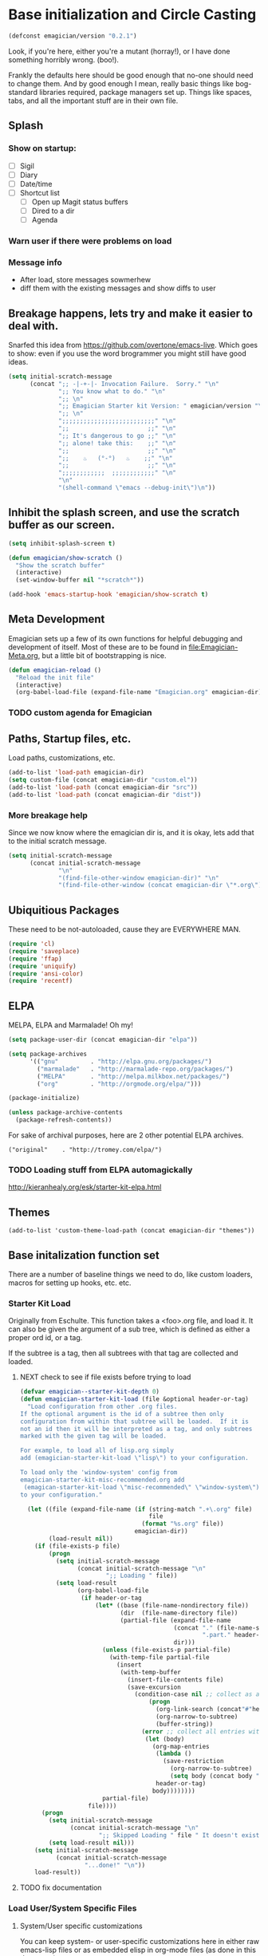 * Base initialization and Circle Casting

#+begin_src emacs-lisp
(defconst emagician/version "0.2.1")
#+end_src

  Look, if you're here, either you're a mutant (horray!), or I have
  done something horribly wrong. (boo!).

  Frankly the defaults here should be good enough that no-one should
  need to change them.  And by good enough I mean, really basic things
  like bog-standard libraries required, package managers set up.
  Things like spaces, tabs, and all the important stuff are in their
  own file.

** Splash 

*** Show on startup:
   	- [ ] Sigil
   	- [ ] Diary
   	- [ ] Date/time
   	- [ ] Shortcut list
      - [ ] Open up Magit status buffers
      - [ ] Dired to a dir
      - [ ] Agenda
*** Warn user if there were problems on load 

*** Message info
	- After load, store messages sowmerhew
	- diff them with the existing messages and show diffs to user

** Breakage happens, lets try and make it easier to deal with.
   Snarfed this idea from https://github.com/overtone/emacs-live.
   Which goes to show: even if you use the word brogrammer you might
   still have good ideas.

#+begin_src emacs-lisp
  (setq initial-scratch-message
        (concat ";; -|-+-|- Invocation Failure.  Sorry." "\n"
                ";; You know what to do." "\n"
                ";; \n"
                ";; Emagician Starter kit Version: " emagician/version "\n"
                ";; \n"
                ";;;;;;;;;;;;;;;;;;;;;;;;;;" "\n"
                ";;                      ;;" "\n"      
                ";; It's dangerous to go ;;" "\n"
                ";; alone! take this:    ;;" "\n"
                ";;                      ;;" "\n"
                ";;    ♨   (°-°)   ♨    ;;" "\n"
                ";;                      ;;" "\n"
                ";;;;;;;;;;;;  ;;;;;;;;;;;;" "\n"
                "\n"
                "(shell-command \"emacs --debug-init\")\n"))                
#+end_src  

** Inhibit the splash screen, and use the scratch buffer as our screen.
#+begin_src emacs-lisp
  (setq inhibit-splash-screen t)
  
  (defun emagician/show-scratch ()
    "Show the scratch buffer"
    (interactive)
    (set-window-buffer nil "*scratch*"))
  
  (add-hook 'emacs-startup-hook 'emagician/show-scratch t)
#+end_src
** Meta Development

   Emagician sets up a few of its own functions for helpful debugging
   and development of itself.  Most of these are to be found in
   [[file:Emagician-Meta.org]], but a little bit of bootstrapping is nice.

#+begin_src emacs-lisp
(defun emagician-reload ()
  "Reload the init file"
  (interactive)
  (org-babel-load-file (expand-file-name "Emagician.org" emagician-dir)))
#+end_src

*** TODO custom agenda for Emagician

** Paths, Startup files, etc.

   Load paths, customizations, etc.
#+begin_src emacs-lisp
(add-to-list 'load-path emagician-dir)
(setq custom-file (concat emagician-dir "custom.el"))
(add-to-list 'load-path (concat emagician-dir "src"))
(add-to-list 'load-path (concat emagician-dir "dist"))
#+end_src

*** More breakage help
	Since we now know where the emagician dir is, and it is okay, lets add that to the initial scratch message.

#+begin_src emacs-lisp
  (setq initial-scratch-message 
        (concat initial-scratch-message
                "\n"
                "(find-file-other-window emagician-dir)" "\n"
                "(find-file-other-window (concat emagician-dir \"*.org\") t)" "\n"))
#+end_src

** Ubiquitious Packages

   These need to be not-autoloaded, cause they are EVERYWHERE MAN.

#+begin_src emacs-lisp
    (require 'cl)
    (require 'saveplace)
    (require 'ffap)
    (require 'uniquify)
    (require 'ansi-color)
    (require 'recentf)
#+end_src

** ELPA 
   MELPA, ELPA and Marmalade!  Oh my!

#+begin_src emacs-lisp
    (setq package-user-dir (concat emagician-dir "elpa"))
    
    (setq package-archives
          '(("gnu"         . "http://elpa.gnu.org/packages/")
            ("marmalade"   . "http://marmalade-repo.org/packages/")
            ("MELPA"       . "http://melpa.milkbox.net/packages/")
            ("org"         . "http://orgmode.org/elpa/")))
    
    (package-initialize)
    
    (unless package-archive-contents
      (package-refresh-contents))
#+end_src


   For sake of archival purposes, here are 2 other potential ELPA
   archives.

#+begin_example
            ("original"    . "http://tromey.com/elpa/")
#+end_example

*** TODO Loading stuff from ELPA automagickally
    http://kieranhealy.org/esk/starter-kit-elpa.html
** Themes
#+begin_src emacs_lisp
(add-to-list 'custom-theme-load-path (concat emagician-dir "themes"))
#+end_src 
** Base initalization function set

   There are a number of baseline things we need to do, like custom loaders, macros for setting up hooks, etc. etc.

*** Starter Kit Load

   Originally from Eschulte.  This function takes a <foo>.org file,
   and load it.  It can also be given the argument of a sub tree, which 
   is defined as either a proper ord id, or a tag. 

   If the subtree is a tag, then all subtrees with that tag are collected and loaded.
**** NEXT check to see if file exists before trying to load 
#+name: starter-kit-load
#+begin_src emacs-lisp
  (defvar emagician--starter-kit-depth 0)
  (defun emagician-starter-kit-load (file &optional header-or-tag)
    "Load configuration from other .org files.
  If the optional argument is the id of a subtree then only
  configuration from within that subtree will be loaded.  If it is
  not an id then it will be interpreted as a tag, and only subtrees
  marked with the given tag will be loaded.
  
  For example, to load all of lisp.org simply
  add (emagician-starter-kit-load \"lisp\") to your configuration.
  
  To load only the 'window-system' config from
  emagician-starter-kit-misc-recommended.org add
   (emagican-starter-kit-load \"misc-recommended\" \"window-system\")
  to your configuration."
  
    (let ((file (expand-file-name (if (string-match ".+\.org" file)
                                      file
                                    (format "%s.org" file))
                                  emagician-dir))
          (load-result nil))
      (if (file-exists-p file)
          (progn
            (setq initial-scratch-message 
                  (concat initial-scratch-message "\n"
                          ";; Loading " file))
            (setq load-result
                  (org-babel-load-file
                   (if header-or-tag
                       (let* ((base (file-name-nondirectory file))
                              (dir  (file-name-directory file))
                              (partial-file (expand-file-name
                                             (concat "." (file-name-sans-extension base)
                                                     ".part." header-or-tag ".org")
                                             dir)))
                         (unless (file-exists-p partial-file)
                           (with-temp-file partial-file
                             (insert
                              (with-temp-buffer
                                (insert-file-contents file)
                                (save-excursion
                                  (condition-case nil ;; collect as a header
                                      (progn
                                        (org-link-search (concat"#"header-or-tag))
                                        (org-narrow-to-subtree)
                                        (buffer-string))
                                    (error ;; collect all entries with as tags
                                     (let (body)
                                       (org-map-entries
                                        (lambda ()
                                          (save-restriction
                                            (org-narrow-to-subtree)
                                            (setq body (concat body "\n" (buffer-string)))))
                                        header-or-tag)
                                       body))))))))
                         partial-file)
                     file))))
        (progn 
          (setq initial-scratch-message
                (concat initial-scratch-message "\n"
                        ";; Skipped Loading " file " It doesn't exist!"))
          (setq load-result nil)))
      (setq initial-scratch-message 
            (concat initial-scratch-message
                    "...done!" "\n"))
      load-result))
  
#+end_src
**** TODO fix documentation 
*** Load User/System Specific Files
***** System/User specific customizations
You can keep system- or user-specific customizations here in either
raw emacs-lisp files or as embedded elisp in org-mode files (as done
in this document).

You can keep elisp source in the =src= directory.  Packages loaded
from here will override those installed by ELPA.  This is useful if
you want to track the development versions of a project, or if a
project is not in elpa.

After we've loaded all the Starter Kit defaults, lets load the User's stuff.
#+name: starter-kit-load-files
#+begin_src emacs-lisp
(when nil
  (flet ((sk-load (base)
           (let* ((path          (expand-file-name base emagician-dir))
                  (literate      (concat path ".org"))
                  (encrypted-org (concat path ".org.gpg"))
                  (plain         (concat path ".el"))
                  (encrypted-el  (concat path ".el.gpg")))
             (cond
              ((file-exists-p encrypted-org) (org-babel-load-file encrypted-org))
              ((file-exists-p encrypted-el)  (load encrypted-el))
              ((file-exists-p literate)      (org-babel-load-file literate))
              ((file-exists-p plain)         (load plain)))))
         (remove-extension (name)
           (string-match "\\(.*?\\)\.\\(org\\(\\.el\\)?\\|el\\)\\(\\.gpg\\)?$" name)
           (match-string 1 name)))
    (let ((elisp-dir (expand-file-name "src" emagician-dir))
          (user-dir (expand-file-name user-login-name emagician-dir)))
      ;; add the src directory to the load path
      (add-to-list 'load-path elisp-dir)
      ;; load specific files
      (when (file-exists-p elisp-dir)
        (let ((default-directory elisp-dir))
          (normal-top-level-add-subdirs-to-load-path)))
      ;; load system-specific config
      (sk-load system-name)
      ;; load user-specific config
      (sk-load user-login-name)
      ;; load any files in the user's directory
      (when (file-exists-p user-dir)
        (add-to-list 'load-path user-dir)
        (mapc #'sk-load
              (remove-duplicates
               (mapcar #'remove-extension
                       (directory-files user-dir t ".*\.\\(org\\|el\\)\\(\\.gpg\\)?$"))
               :test #'string=)))))
)
#+end_src

*** Settings from M-x customize
#+name: m-x-customize-customizations
#+begin_src emacs-lisp
  (load custom-file 'noerror)
#+end_src

* Starter Kit Core
As with the other starter kit, there are some fundamentals that need
to be delt with. 
** Write hook macro
   - name, hook to hook into, arguments, body
   -> hook function defined, and added

#+begin_src emacs-lisp
  (defmacro emagician/defhook (name hook &rest b)
    (let* ((docp (stringp (car b)))
           (body (if docp (cdr b) b)))
      `(progn 
         (defun ,name () 
           ,(concat (if docp (car b) "Not Documented\n") "\nEmagically defined with emagician/defhook.")
           ,@body)
         (add-hook (quote ,hook) (quote ,name)))))
  
#+end_src

(macroexpand '(emagician/defhook name hook "docstring" body))
(progn (defun name nil "docstring
Emagically defined with emagician/defhook." body) (add-hook (quote hook) (quote name)))


*** NEXT write tests
*** NEXT fix indentation 
*** NEXT fix slightly shoddy implementation to not suck. 
** TODO write a mode-specific-hook macro.
   i.e. (if (eq major-mode ...) ...)
*** NEXT write macro
*** TODO write tests
** Basic hook functions and macros
*** defhook 
*** emagician/minor-in-major-mode 
   This macro will help build your turn-on-minor-mode functions that are so helpful, and automagickally add them to a major mode.  It won't try to re-define the turn-on mode if it is already defined.

#+begin_src emacs-lisp
      (defmacro emagician-minor-in-major-mode (major-mode minor-mode)
        (let ((turn-on-symbol (intern (concat "turn-on-" (symbol-name minor-mode)))))
          (list
           'progn 
           (when (not (fboundp turn-on-symbol))
             `(defun ,turn-on-symbol ()
                "Automagickally generated by emagicians starter kit."
                (,minor-mode +1)))
           `(add-hook ,major-mode ,minor-mode))))
    
    (ert-deftest emagician-test-minor-in-major-mode ()
      "emagician-minor-in-major macro test"
      (should (equal (macroexpand '(emagician-minor-in-major-mode elisp-mode paredit-mode))
                     '(progn (defun turn-on-paredit-mode "Automagickally generated by emagicians starter kit." (paredit-mode +1))
                             (add-hook elisp-mode paredit-mode)))))
    
#+end_src

*** Key Definition Hooks

   Bit of a crappy definition here, but it's something.  This can be probably better handled.
**** TODO broken. need to fix. 
#+begin_src emacs-lisp
    (defmacro emagician/define-mode-key (mode-name key command)
      (let ((define-key-fname (make-symbol (concat (symbol-name mode-name)
                                                   "-key-<"
                                                   (replace-regexp-in-string "\s"
                                                                             "_"
                                                                             (key-description key))
                                                   ">-"
                                                   (symbol-name command)
                                                   "-hook"))))
        `(progn
           (defun ,define-key-fname ()
             ,(concat "Automatically generated hook function. Binds " key " to " (symbol-name command))
             (define-key ,(make-symbol (concat (symbol-name mode-name) "-map")) ,key ,command))
           (add-hook (quote ,(make-symbol (concat (symbol-name mode-name) "-hook"))) 
                     (quote ,define-key-fname)))))
  
  (when nil
    (pp (macroexpand '(emagician/define-mode-key org-mode (kbd "C-SPC") foo)))
(progn
  (defun org-mode-key-<<kbd>_C-SPC>-foo-hook nil "Automatically generated hook function by Emagician/Starter/kit"
	(define-key org-mode-map
	  (kbd "C-SPC")
	  foo))
  (add-hook 'org-mode-hook 'org-mode-key-<<kbd>_C-SPC>-foo-hook))

"(progn
  (defun org-mode-key-<<kbd>_C-SPC>-foo-hook nil \"Automatically generated hook function\"
	(define-key org-mode-map
	  (kbd \"C-SPC\")
	  foo))
  (add-hook 'org-mode-hook 'org-mode-key-<<kbd>_C-SPC>-foo-hook))
" 
  )
#+end_src
**** TODO Figure out if this needs to be optimized
**** TODO make a new definition to build a custom command
** Required Package handling

   Instead of having to front-load packages like paredit, slime, etc.   why can't they be auto-installed as needed?  That's what this does.

   This is so that required packages can be properly loaclized.
#+begin_src emacs-lisp
  (defun emagician-expect-package (package)
    "If the named PACKAGE isn't currently installed, install it"
    (unless (package-installed-p package)
      (package-install package)))  
#+end_src

*** TODO make it check an internet connection before installing

** TODO figure out if an executeable exists, and do stuff based on that
*** NEXT browse info to see if that functionality exists
*** TODO Write case for pdflatex: [[file:darwin.org::*You%20will%20want%20to%20get%20the%20latest%20version%20of%20mactex%20to%20make%20this%20go:][file:darwin.org::*You will want to get the latest version of mactex to make this go:]]
** Paths in emacs can be a little wonky.  A lot wonky on OSX.  Contend with that.
#+begin_src emacs-lisp
    (defun emagician/add-to-path (path &rest front)
      "Adds PATH to the PATH env variable, eshell-path-env as well as exec-path.
  If FRONT is non nil, then PATH will be prepended to the env and shell vars.  
  The exec-path always will always have it prepended. "
      (let ((shell-path (concat 
                         (if front 
                             path
                           (getenv "PATH"))
                         ":"
                         (if front
                             (getenv "PATH")
                           path))))
        (setenv "PATH" shell-path)
        (setq eshell-path-env shell-path)
        (setq exec-path (cons path exec-path))))
    
#+end_src
* More sensible emacs defaults
** Format and Coding system
#+begin_src emacs-lisp
(prefer-coding-system 'utf-8)
(set-default-coding-systems 'utf-8)
(set-terminal-coding-system 'utf-8)
(set-keyboard-coding-system 'utf-8)
#+end_src

* Development Core
  
  Ok, if you're an emagician, you're a developer of some kind or
  another.  You may "just" be working in eslip, or you might be a
  ployglot proficient in Low-level C, Scheme, Ruby and Rails, and
  Java. Either way, you're a dev.
**  Programming mode hooks 

*** Newline and indent
#+begin_src emacs-lisp
(emagician/define-mode-key prog "RET" newline-and-indent)
#+end_src
*** Line numbers
#+begin_src emacs-lisp
(add-hook 'prog-mode-hook 'linum-mode)
#+end_src 

** Global Modes that are cool
*** Show Paren Mode
#+begin_src emacs-lisp
(show-paren-mode)
#+end_src
*** TODO add to "programming-modes" list.  
*** TODO line numbers
*** TODO Fix definition in the yank under editing
*** TODO add standard hooks into it 
	- [ ] auto-pair mode
	- [ ] linum mode
	- [ ] flash parens ()
*** CEDET
   I don't have enough mojo to work with cedet yet.  Working on it.  

#+name: load-cedet
#+begin_src emacs-lisp
  (setq semantic-default-submodes 
        (append semantic-default-submodes
                '(global-semantic-idle-summary-mode
                  global-semantic-idle-completions-mode
                  global-semantic-idle-scheduler-mode
                  global-semantic-decoration-mode
                  global-semantic-hilight-func-mode
                  global-semantic-stickyfuc-mode)))
  
  ;; Enable Semantic
  (semantic-mode 1)
  
#+end_src

*** WhichFunc
#+begin_src emacs-lisp
(which-function-mode t)
#+end_src
**** TODO add magic to it.  maybe look at programming modes

*** Flycheck is flymake plus!

#+begin_src emacs-lisp
(emagician-expect-package 'flycheck) 
(add-hook 'after-init-hook #'global-flycheck-mode)
#+end_src

*** Flymake Setup												  :depricate:
**** Pah! Mouse menus.  PAH I say.
#+begin-src emacs-lisp :tangle no
(emagician-expect-package 'flymake-cursor)
#+end_src
**** Tone flymake down a little
#+begin_src emacs-lisp :tangle no
(setq flymake-no-changes-timeout 2.5)
#+end_src

** Basic Coding Hook
*** TODO needs to be snarfed and barfed from the emacs starter kit
* Load Users Customizations
** TODO fix this temporary shit here
#+begin_src emacs-lisp
(emagician-starter-kit-load (concat emagician-dir "Emagician-Jonnay"))
#+end_src
 
** TODO there is a problem with trying to load an empty el file.  This needs to be fixed at the org level soruce.
*** NEXT get development version of org
*** TODO make branch
*** TODO make test case
*** TODO fix
*** TODO commit
** True Name Initialization
#+begin_src emacs-lisp 
(emagician-starter-kit-load emagician-truename)   
#+end_src
** System Type Initialization
*** TODO fix the replace regex here
**** NEXT abstract as function
**** TODO proper character conversion (otehr chars are not good too!)
**** TODO make initializer work as well. 
#+begin_src emacs-lisp 
(emagician-starter-kit-load (replace-regexp-in-string "/" 
                                                 "-" 
                                                 (symbol-name system-type)))
#+end_src  
** Machine Name Initialization
#+begin_src emacs-lisp 
(emagician-starter-kit-load system-name)
#+end_src
** Login name Initialization
#+begin_src emacs-lisp 
(emagician-starter-kit-load user-login-name)
#+end_src

* Set the scratch variable.

#+begin_src emacs-lisp
  
  (setq initial-scratch-message
        (concat ";;; -|-+-|- Sekrut Alien Technology -|-+-|-" "\n"
                ";;; Hail Eris.  All Hail Discordia." "\n"
                ";;;\n"
                ";;; Emacs Vesrion: " emacs-version "\n" 
                ";;; Emagician Starter kit Version: " emagician/version "\n"
                ";;; " "\n"
                (format ";;; Your startup took approximately %.2f seconds" 
                        (- (float-time after-init-time)
                           (float-time before-init-time))) "\n"                                                      
                ";;; -|-+-|- Sekrut Alien Technology -|-+-|-" "\n"
                ";;;\n"
                 (mapconcat (lambda (line) 
                              (concat ";;; " line "\n")) 
                            (split-string (cookie (concat emagician-dir 
                                                          "assets/collected-chaos.lines")
                                                  ""
                                                  "")
                                          "\n")
  
                            "")
                ))
#+end_src 

* References, Bibliography, Shout Outs, and Props.
  - ESchultes Emacs Starter Kit :: https://github.com/eschulte/emacs-starter-kit
  - Sacha Chu :: http://dl.dropbox.com/u/3968124/sacha-emacs.html
  - Emacs Starter Kit :: https://github.com/technomancy/emacs-starter-kit
  - Cabbage  :: https://github.com/senny/cabbage
  - Emacs Live :: https://github.com/overtone/emacs-live (even if they are brogrammers)
  - novoid :: https://github.com/novoid/dot-emacs
  - ocodo :: https://github.com/ocodo/emacs.d
* The End
#+begin_src 
(provide 'emagician)
#+end_src
